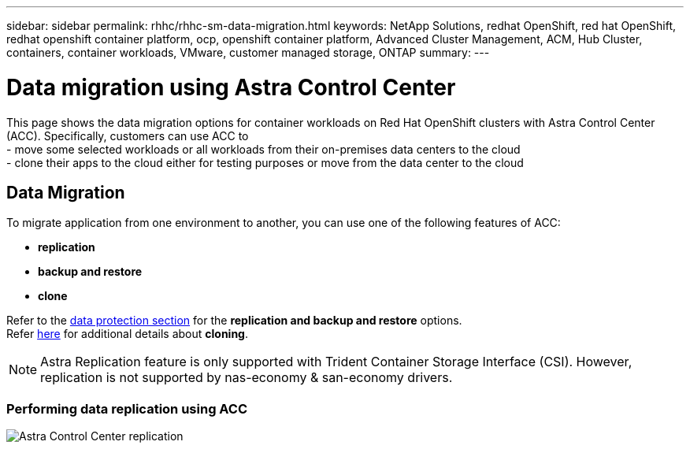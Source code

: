 ---
sidebar: sidebar
permalink: rhhc/rhhc-sm-data-migration.html
keywords: NetApp Solutions, redhat OpenShift, red hat OpenShift, redhat openshift container platform, ocp, openshift container platform, Advanced Cluster Management, ACM, Hub Cluster, containers, container workloads, VMware, customer managed storage, ONTAP
summary:
---

= Data migration using Astra Control Center
:hardbreaks:
:nofooter:
:icons: font
:linkattrs:
:imagesdir: ./../media/

[.lead]
This page shows the data migration options for container workloads on Red Hat OpenShift clusters with Astra Control Center (ACC). Specifically, customers can use ACC to 
- move some selected workloads or all workloads from their on-premises data centers to the cloud
- clone their apps to the cloud either for testing purposes or move from the data center to the cloud

== Data Migration

To migrate application from one environment to another, you can use one of the following features of ACC:

- ** replication ** 
- ** backup and restore **
- ** clone **

Refer to the link:../data-protection[data protection section] for the **replication and backup and restore** options.
Refer link:https://docs.netapp.com/us-en/astra-control-center/use/clone-apps.html[here] for additional details about **cloning**.

NOTE: Astra Replication feature is only supported with Trident Container Storage Interface (CSI). However, replication is not supported by nas-economy & san-economy drivers.

=== Performing data replication using ACC
image:rhhc-onprem-dp-rep.png[Astra Control Center replication]
